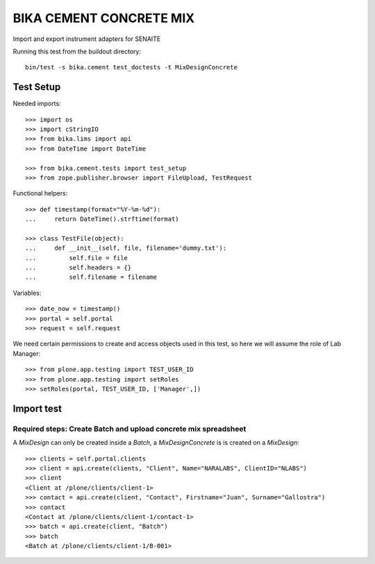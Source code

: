 BIKA CEMENT CONCRETE MIX
========================

Import and export instrument adapters for SENAITE

Running this test from the buildout directory::

    bin/test -s bika.cement test_doctests -t MixDesignConcrete


Test Setup
----------
Needed imports::

    >>> import os
    >>> import cStringIO
    >>> from bika.lims import api
    >>> from DateTime import DateTime

    >>> from bika.cement.tests import test_setup
    >>> from zope.publisher.browser import FileUpload, TestRequest

Functional helpers::

    >>> def timestamp(format="%Y-%m-%d"):
    ...     return DateTime().strftime(format)

    >>> class TestFile(object):
    ...     def __init__(self, file, filename='dummy.txt'):
    ...         self.file = file
    ...         self.headers = {}
    ...         self.filename = filename

Variables::

    >>> date_now = timestamp()
    >>> portal = self.portal
    >>> request = self.request

We need certain permissions to create and access objects used in this test,
so here we will assume the role of Lab Manager::

    >>> from plone.app.testing import TEST_USER_ID
    >>> from plone.app.testing import setRoles
    >>> setRoles(portal, TEST_USER_ID, ['Manager',])


Import test
-----------

Required steps: Create Batch and upload concrete mix spreadsheet
................................................................

A `MixDesign` can only be created inside a `Batch`, a `MixDesignConcrete` is 
is created on a `MixDesign`::

    >>> clients = self.portal.clients
    >>> client = api.create(clients, "Client", Name="NARALABS", ClientID="NLABS")
    >>> client
    <Client at /plone/clients/client-1>
    >>> contact = api.create(client, "Contact", Firstname="Juan", Surname="Gallostra")
    >>> contact
    <Contact at /plone/clients/client-1/contact-1>
    >>> batch = api.create(client, "Batch")
    >>> batch
    <Batch at /plone/clients/client-1/B-001>

